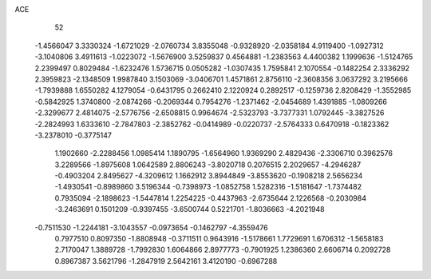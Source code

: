 ACE 
   52
  -1.4566047   3.3330324  -1.6721029  -2.0760734   3.8355048  -0.9328920
  -2.0358184   4.9119400  -1.0927312  -3.1040806   3.4911613  -1.0223072
  -1.5676900   3.5259837   0.4564881  -1.2383563   4.4400382   1.1999636
  -1.5124765   2.2399497   0.8029484  -1.6232476   1.5736715   0.0505282
  -1.0307435   1.7595841   2.1070554  -0.1482254   2.3336292   2.3959823
  -2.1348509   1.9987840   3.1503069  -3.0406701   1.4571861   2.8756110
  -2.3608356   3.0637292   3.2195666  -1.7939888   1.6550282   4.1279054
  -0.6431795   0.2662410   2.1220924   0.2892517  -0.1259736   2.8208429
  -1.3552985  -0.5842925   1.3740800  -2.0874266  -0.2069344   0.7954276
  -1.2371462  -2.0454689   1.4391885  -1.0809266  -2.3299677   2.4814075
  -2.5776756  -2.6508815   0.9964674  -2.5323793  -3.7377331   1.0792445
  -3.3827526  -2.2824993   1.6333610  -2.7847803  -2.3852762  -0.0414989
  -0.0220737  -2.5764333   0.6470918  -0.1823362  -3.2378010  -0.3775147
   1.1902660  -2.2288456   1.0985414   1.1890795  -1.6564960   1.9369290
   2.4829436  -2.3306710   0.3962576   3.2289566  -1.8975608   1.0642589
   2.8806243  -3.8020718   0.2076515   2.2029657  -4.2946287  -0.4903204
   2.8495627  -4.3209612   1.1662912   3.8944849  -3.8553620  -0.1908218
   2.5656234  -1.4930541  -0.8989860   3.5196344  -0.7398973  -1.0852758
   1.5282316  -1.5181647  -1.7374482   0.7935094  -2.1898623  -1.5447814
   1.2254225  -0.4437963  -2.6735644   2.1226568  -0.2030984  -3.2463691
   0.1501209  -0.9397455  -3.6500744   0.5221701  -1.8036663  -4.2021948
  -0.7511530  -1.2244181  -3.1043557  -0.0973654  -0.1462797  -4.3559476
   0.7977510   0.8097350  -1.8808948  -0.3711511   0.9643916  -1.5178661
   1.7729691   1.6706312  -1.5658183   2.7170047   1.3889728  -1.7992830
   1.6064866   2.8977773  -0.7901925   1.2386360   2.6606714   0.2092728
   0.8967387   3.5621796  -1.2847919   2.5642161   3.4120190  -0.6967288
